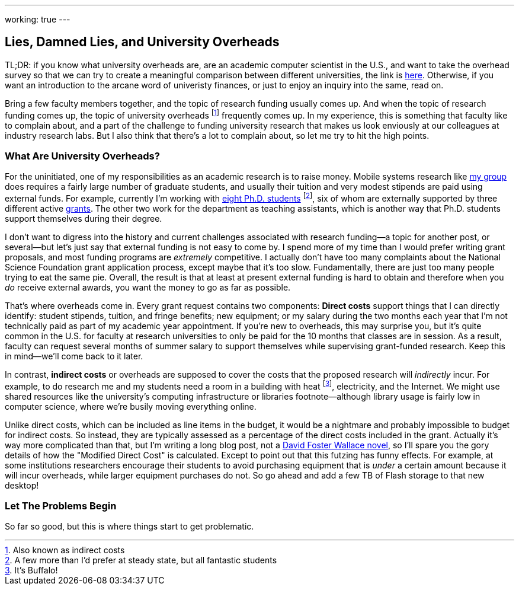 ---
working: true
---

== Lies, Damned Lies, and University Overheads

[.snippet]
--
TL;DR: if you know what university overheads are, are an academic computer
scientist in the U.S., and want to take the overhead survey so that we can
try to create a meaningful comparison between different universities, the
link is http://broken.broken.com[here]. Otherwise, if you want an
introduction to the arcane word of univeristy finances, or just to enjoy an
inquiry into the same, read on.

[.lead]
Bring a few faculty members together, and the topic of research funding
usually comes up. And when the topic of research funding comes up, the topic
of university overheads footnote:[Also known as indirect costs] frequently
comes up. In my experience, this is something that faculty like to complain
about, and a part of the challenge to funding university research that makes
us look enviously at our colleagues at industry research labs. But I also
think that there's a lot to complain about, [.readmore]#so let me try to hit
the high points.#
--

=== What Are University Overheads?

For the uninitiated, one of my responsibilities as an academic research is to
raise money. Mobile systems research like link:/[my group] does requires a
fairly large number of graduate students, and usually their tuition and very
modest stipends are paid using external funds. For example, currently I'm
working with link:/people/[eight Ph.D. students] footnote:[A few more than
I'd prefer at steady state, but all fantastic students], six of whom are
externally supported by three different active link:/proposals/[grants]. The
other two work for the department as teaching assistants, which is another
way that Ph.D. students support themselves during their degree.

I don't want to digress into the history and current challenges associated
with research funding--a topic for another post, or several--but let's just
say that external funding is not easy to come by. I spend more of my time
than I would prefer writing grant proposals, and most funding programs are
_extremely_ competitive. I actually don't have too many complaints about the
National Science Foundation grant application process, except maybe that it's
too slow. Fundamentally, there are just too many people trying to eat the
same pie. [.pullquote]#Overall, the result is that at least at present
external funding is hard to obtain and therefore when you _do_ receive
external awards, you want the money to go as far as possible.#

That's where overheads come in. Every grant request contains two components:
*Direct costs* support things that I can directly identify: student stipends,
tuition, and fringe benefits; new equipment; or my salary during the two
months each year that I'm not technically paid as part of my academic year
appointment. If you're new to overheads, this may surprise you, but it's
quite common in the U.S. for faculty at research universities to only be paid
for the 10 months that classes are in session. As a result, faculty can
request several months of summer salary to support themselves while
supervising grant-funded research. Keep this in mind--we'll come back to it
later.

In contrast, *indirect costs* or overheads are supposed to cover the costs
that the proposed research will _indirectly_ incur. For example, to do
research me and my students need a room in a building with heat
footnote:[It's Buffalo!], electricity, and the Internet. We might use shared
resources like the university's computing infrastructure or libraries
footnote--although library usage is fairly low in computer science, where
we're busily moving everything online.

Unlike direct costs, which can be included as line items in the budget, it
would be a nightmare and probably impossible to budget for indirect costs. So
instead, they are typically assessed as a percentage of the direct costs
included in the grant. Actually it's way more complicated than that, but I'm
writing a long blog post, not a http://www.broken.com[David Foster Wallace
novel], so I'll spare you the gory details of how the "Modified Direct Cost"
is calculated. Except to point out that this futzing has funny effects. For
example, at some institutions researchers encourage their students to avoid
purchasing equipment that is _under_ a certain amount because it will incur
overheads, while larger equipment purchases do not. So go ahead and add a few
TB of Flash storage to that new desktop!

=== Let The Problems Begin

So far so good, but this is where things start to get problematic.
